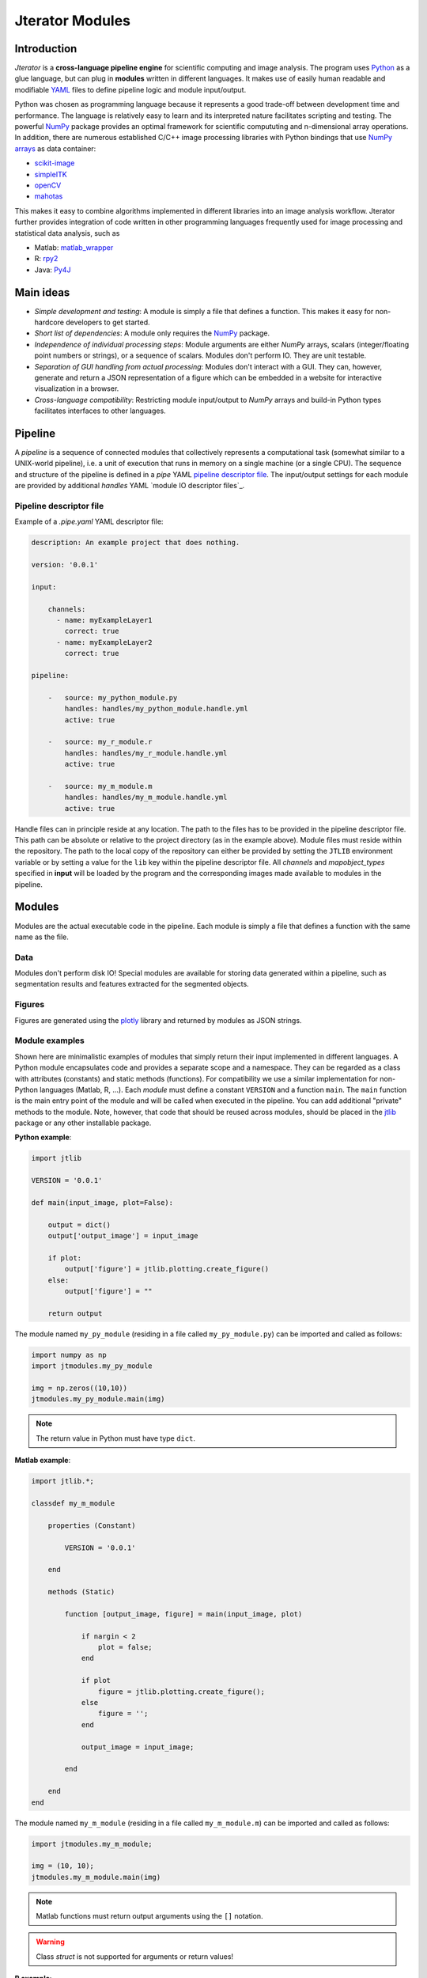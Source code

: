################
Jterator Modules
################

.. _introduction:

Introduction
============

`Jterator` is a **cross-language pipeline engine** for scientific computing and image analysis. The program uses `Python <https://www.python.org/>`_ as a glue language, but can plug in **modules** written in different languages. It makes use of easily human readable and modifiable `YAML <http://yaml.org/>`_ files to define pipeline logic and module input/output.

Python was chosen as programming language because it represents a good trade-off between development time and performance. The language is relatively easy to learn and its interpreted nature facilitates scripting and testing. The powerful `NumPy <http://www.numpy.org/>`_ package provides an optimal framework for scientific compututing and n-dimensional array operations. In addition, there are numerous established C/C++ image processing libraries with Python bindings that use `NumPy arrays <http://docs.scipy.org/doc/numpy/reference/arrays.html>`_ as data container:   

- `scikit-image <http://scikit-image.org/docs/dev/auto_examples/>`_   
- `simpleITK <http://www.simpleitk.org/>`_
- `openCV <http://opencv.org/>`_
- `mahotas <http://mahotas.readthedocs.org/en/latest/index.html>`_

This makes it easy to combine algorithms implemented in different libraries into an image analysis workflow. Jterator further provides integration of code written in other programming languages frequently used for image processing and statistical data analysis, such as   

- Matlab: `matlab_wrapper <https://github.com/mrkrd/matlab_wrapper>`_ 
- R: `rpy2 <http://rpy.sourceforge.net/>`_
- Java: `Py4J <https://www.py4j.org/>`_
.. - Julia: `pyjulia <https://github.com/JuliaLang/pyjulia>`_

.. _main-ideas:

Main ideas
==========

- *Simple development and testing*: A module is simply a file that defines a function. This makes it easy for non-hardcore developers to get started.
- *Short list of dependencies*: A module only requires the `NumPy <http://www.numpy.org/>`_ package.
- *Independence of individual processing steps*: Module arguments are either `NumPy` arrays, scalars (integer/floating point numbers or strings), or a sequence of scalars. Modules don't perform IO. They are unit testable.
- *Separation of GUI handling from actual processing*: Modules don't interact with a GUI. They can, however, generate and return a JSON representation of a figure which can be embedded in a website for interactive visualization in a browser.
- *Cross-language compatibility*: Restricting module input/output to `NumPy` arrays and build-in Python types facilitates interfaces to other languages.


.. _pipeline:

Pipeline
========

A *pipeline* is a sequence of connected modules that collectively represents a computational task (somewhat similar to a UNIX-world pipeline), i.e. a unit of execution that runs in memory on a single machine (or a single CPU).
The sequence and structure of the pipeline is defined in a *pipe* YAML `pipeline descriptor file`_. The input/output settings for each module are provided by additional *handles* YAML `module IO descriptor files`_.


.. _pipeline-descriptor-file:

Pipeline descriptor file
------------------------

Example of a *.pipe.yaml* YAML descriptor file:

.. code-block:: yaml

    description: An example project that does nothing.
    
    version: '0.0.1'

    input:

        channels:
          - name: myExampleLayer1
            correct: true
          - name: myExampleLayer2
            correct: true

    pipeline:

        -   source: my_python_module.py
            handles: handles/my_python_module.handle.yml
            active: true

        -   source: my_r_module.r
            handles: handles/my_r_module.handle.yml
            active: true

        -   source: my_m_module.m
            handles: handles/my_m_module.handle.yml
            active: true


Handle files can in principle reside at any location. The path to the files has to be provided in the pipeline descriptor file. This path can be absolute or relative to the project directory (as in the example above). Module files must reside within the repository. The path to the local copy of the repository can either be provided by setting the ``JTLIB`` environment variable or by setting a value for the ``lib`` key within the pipeline descriptor file.  
All *channels* and *mapobject_types* specified in **input** will be loaded by the program and the corresponding images made available to modules in the pipeline.

.. _modules:

Modules
=======

Modules are the actual executable code in the pipeline. Each module is simply a file that defines a function with the same name as the file.

.. _data:

Data
----

Modules don't perform disk IO! Special modules are available for storing data generated within a pipeline, such as segmentation results and features extracted for the segmented objects.


.. _figures:

Figures
-------

Figures are generated using the `plotly <https://plot.ly/api/>`_ library and returned by modules as JSON strings.


.. _module-expamples:

Module examples
---------------

Shown here are minimalistic examples of modules that simply return their input implemented in different languages.
A Python module encapsulates code and provides a separate scope and a namespace. They can be regarded as a class with attributes (constants) and static methods (functions). For compatibility we use a similar implementation for non-Python languages (Matlab, R, ...).
Each *module* must define a constant ``VERSION`` and a function ``main``. The ``main`` function is the main entry point of the module and will be called when executed in the pipeline. You can add additional "private" methods to the module. Note, however, that code that should be reused across modules, should be placed in the `jtlib <https://github.com/TissueMAPS/JtLibrary>`_ package or any other installable package.

**Python example**:     

.. code:: python

    import jtlib
    
    VERSION = '0.0.1'

    def main(input_image, plot=False):

        output = dict()
        output['output_image'] = input_image

        if plot:
            output['figure'] = jtlib.plotting.create_figure()
        else:
            output['figure'] = ""

        return output

The module named ``my_py_module`` (residing in a file called ``my_py_module.py``) can be imported and called as follows:

.. code:: python
    
    import numpy as np
    import jtmodules.my_py_module
    
    img = np.zeros((10,10))
    jtmodules.my_py_module.main(img)

.. Note::

    The return value in Python must have type ``dict``.

**Matlab example**:     

.. code-block:: matlab

    import jtlib.*;
    
    classdef my_m_module
    
        properties (Constant)
        
            VERSION = '0.0.1'
            
        end
        
        methods (Static)
    
            function [output_image, figure] = main(input_image, plot)

                if nargin < 2
                    plot = false;
                end

                if plot
                    figure = jtlib.plotting.create_figure();
                else
                    figure = '';
                end

                output_image = input_image;

            end
        
        end
    end
    
    
The module named ``my_m_module`` (residing in a file called ``my_m_module.m``) can be imported and called as follows:

.. code:: matlab
    
    import jtmodules.my_m_module;
    
    img = (10, 10);
    jtmodules.my_m_module.main(img)


.. Note::

    Matlab functions must return output arguments using the ``[]`` notation.

.. Warning::

    Class `struct` is not supported for arguments or return values!

**R example**:

.. code-block:: R

    library(jtlib)
    
    my_r_module <- new.env()

    my_r_module$VERSION <- '0.0.1'
    
    my_r_module$main <- function(input_image, plot=FALSE){

        output <- list()
        output[['output_image']] <- input_image

        if (plot) {
            output[['figure']] <- jtlib::plotting.create_figure()
        } else {
            output[['figure']] <- ''
        }

        return(output)
    }
    
The module named ``my_r_module`` (residing in a file called ``my_r_module.r``) can be imported and called as follows:

.. code:: r
    
    library(jtmodules)
    
    img <- matrix(0, 10, 10)
    jtmodules::my_r_module$main(img)


.. Note::
    
    The return value in R must have type `list` and the list must have named members.


.. _module_descriptor-files:

Module descriptor files
-----------------------

Input and output of modules is described in module-specific *handles* files:        

.. code-block:: yaml

    version: 0.0.1

    input:

        - name: string_example
          type: Character
          value: mystring

        - name: integer_example
          type: Numeric
          value: 1
          options:
            - 1
            - 2

        - name: piped_image_input_example
          type: IntensityImage
          key: a.unique.string

        - name: array_example
          type: Sequence
          value: 
            - 2.3
            - 1.7
            - 4.6

        - name: boolean_example
          type: Boolean
          value: true

        - name: plot
          type: Plot
          value: false

    output:

        - name: piped_image_output_example
          type: LabelImage
          key: another.unique.string

        - name: figure
          type: Figure


Each item (*handle*) in the array of inputs describes an argument that is passed to the module function and each item in the array of outputs describes a key-value pair of the mapping that should be returned by the function (return value).

The *type* of a handle descriped in the YAML file is mirrored by a Python class, which checks data types and handles input/output. Constant input arguments have a "value" key, which represents the actual argument. Images can be piped between modules and the corresponding input arguments have a "key" key. It serves as a lookup for the actual value, i.e. the pixels array, which is stored an an in-memory key-value store. The value corresponding to the key in the YAML description must be a hashable, i.e. a string that's unique within the entire pipeline. Since names of handles files are unique, best practice is to use the handle filename as a namespace and combine them with the name of the output handle to create a unique hashable identifier (e.g. for the above Python example the key would be `"my_py_module.output_image"`).

The following handle *types* are implemented:

* Constant input handles: parameters that specify the actual argument value
    - **Numeric**: number (``int`` or ``float``)
    - **Character**: string (``basestring``)
    - **Boolean**: boolean (``bool``)
    - **Sequence**: array (``list`` of `int` or ``float`` or ``basestring``)
    - **Plot**: boolean (``bool``)
        
* Pipe handles (input and output): parameters that specify a "key" to retrieve the actual argument value (``numpy.ndarray``)
    - **IntensityImage**: grayscale image  with 8-bit or 16-bit unsigned integer data type (```numpy.uint8`` or ``numpy.uint16``)
    - **LabelImage**: labeled image with 32-bit integer data type (``numpy.int32``)
    - **BinaryImage**: binary image with boolean data type (``numpy.bool``)
    - **SegmentedObjects**: same as *LabelImage*, but automatically registers connected components in the image as segmented objects, which can subsequently be used by measurement modules to extract features for the objects
        
* Measurement output handles: parameters that specify an ``"object_ref"`` to reference the provided value to an instance of ``SegmentedObjects`` (and optionally a ``"channel_ref"`` to also reference the value to an instance of ``IntensityImage`` representing a "channel")
    - **Measurement**: measurements as a multidimensional matrix per time point, where columns are features and rows are segmented objects (``list`` of ``pandas.DataFrame`` with data type ``numpy.float``)

* Figure output handles: parameters that register the provided value as a figure
    - **Figure**: serialized figure (``basestring``), see `plotly JSON schema <http://help.plot.ly/json-chart-schema/>`_.
        
The values of ``SegmentedObjects``, ``Measurement``, and ``Figure`` handles are automatically persisted - either on disk or in the database. The values of ``SegmentedObjects`` are available in the *TissueMAPS* viewer as *objects* and drawn on the map and those of ``Measurement`` as *"features"*, which can be used by the data analysis *tools*.
        


The ``Plot`` input handle type and ``Figure`` output handle type are used to implement plotting functionality. The program will set ``plot`` to ``false`` when running in headless mode on the cluster.

Segmented objects and extracted featuresneed to be registered in the database. This is automatically handled by jterator and achieved via the ``SegmentedObjects`` and ``Measurement`` handle types. To be able to store measurement for a given mapobject type, objects need to be registered via the `register_objects.py` module.


.. _developer-documentation:

Developer documentation
=======================

Modules should be light weight wrappers and the code mainly concerned with input/output handling and (optionally) the generation of a figure. The actual image processing should be delegated to libraries. To this end, one can make use of external libraries or implement custom solutions in the `jtlib` package (available for each of the implemented languages). This makes it also easier to reuse code across modules.


.. _naming-conventions:

Naming conventions
------------------

Since Jterator is written in Python, we recommend following `PEP 0008 <https://www.python.org/dev/peps/pep-0008/>`_ style guide for module and function names.
Therefore, we use short *all-lowercase* names for Jterator modules with *underscores* separating words if necessary, e.g. ``modulename`` or ``long_module_name``. See `naming conventions <https://www.python.org/dev/peps/pep-0008/#prescriptive-naming-conventions>`_.
In the case of Python, a jterator module is simply a Python module that contains a function with the same name as the module.
This approach also works for `Matlab function files <http://ch.mathworks.com/help/matlab/matlab_prog/create-functions-in-files.html>`_ as well as `R scripts <https://cran.r-project.org/doc/contrib/Lemon-kickstart/kr_scrpt.html>`_.


.. _coding-style:

Coding style
------------

For Python, we encourage following `PEP 0008 Python style guide <https://www.python.org/dev/peps/pep-0008/>`_. For Matlab and R we recommend following Google's style guidelines, see `Matlab style guide <https://sites.google.com/site/matlabstyleguidelines/>`_ (based on Richard Johnson's `MATLAB Programming Style Guidelines <http://www.datatool.com/downloads/matlab_style_guidelines.pdf>`_) and `R style guide <http://www.datatool.com/downloads/matlab_style_guidelines.pdf>`_.


.. _figures:

Figures
-------

The plotting library `plotly <https://plot.ly/api/>`_ is used to generate interactive plots for visualization of module results in the web-based user interface. The advantage of this library is that is has a uniform API and generates identical outputs across different languages (Python, Matlab, R, Julia). Each module creates only one figure. If you have the feeling that you need more than one figure, it's an indication that you should break down your code into multiple modules.


.. _documentation:

Documentation
-------------

We use `sphinx <http://www.sphinx-doc.org/en/stable/>`_ with the `numpydoc <https://github.com/numpy/numpydoc/>`_ extension to auto-generate the documentation of modules. Each module should have a docstring that describes the function, input parameters, and outputs. Please make yourself familiar with the `NumPy style <https://github.com/numpy/numpy/blob/master/doc/HOWTO_DOCUMENT.rst.txt>`_ and follow the `PEP 0257 docstring conventions <https://www.python.org/dev/peps/pep-0257/>`_ to ensure that the documentation for your module will be displayed correctly.

